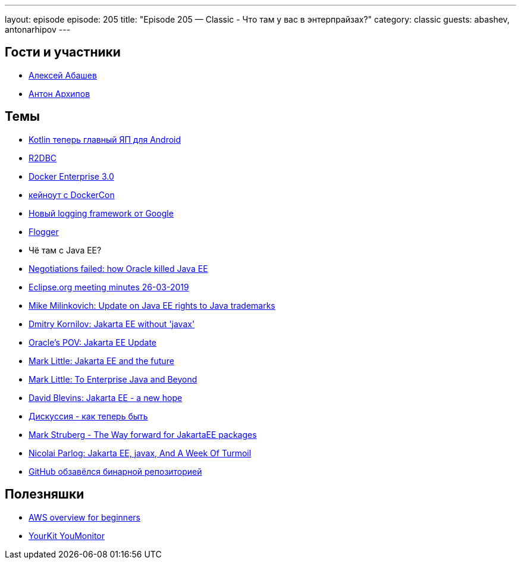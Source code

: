 ---
layout: episode
episode: 205
title: "Episode 205 — Classic - Что там у вас в энтерпрайзах?"
category: classic
guests: abashev, antonarhipov
---

== Гости и участники

* https://twitter.com/a_abashev[Алексей Абашев]
* https://twitter.com/antonarhipov[Антон Архипов]

== Темы

* https://3dnews.ru/987162[Kotlin теперь главный ЯП для Android]
* https://r2dbc.io/[R2DBC]
* https://blog.docker.com/2019/04/announcing-docker-enterprise-3-0/[Docker Enterprise 3.0]
    * https://www.youtube.com/watch?v=H3qcJgSJA6U&feature=youtu.be&mkt_tok=eyJpIjoiT1dRMVpUVXdZV0ZsWXpkaiIsInQiOiJKUWlSZW0wZ0xSbDFzaGNFb3gyMHk3cGtKaktOSkFXaWVJa2dQYUlPczBOSGo0aG8yVEYycEtBeWZrY1JXNFhsRXhpbjdLOGxkU1wvNTJNd2V1Rm9tNTcxellkUVhjV1BkbFBJSXk0U21lWHBidU5NdkloUnpkTHI0UVdkQ2ZyZ2gifQ%3D%3D[кейноут с DockerCon]
* https://www.infoq.com/news/2019/04/java-logging-framework-flogger[Новый logging framework от Google]
    * https://github.com/google/flogger[Flogger]
* Чё там с Java EE?
    * https://headcrashing.wordpress.com/2019/05/03/negotiations-failed-how-oracle-killed-java-ee/[Negotiations failed: how Oracle killed Java EE]
    * https://www.eclipse.org/org/foundation/boardminutes/2019_03_26_Minutes.pdf[Eclipse.org meeting minutes 26-03-2019]
    * https://blogs.eclipse.org/post/mike-milinkovich/update-jakarta-ee-rights-java-trademarks[Mike Milinkovich: Update on Java EE rights to Java trademarks]
    * https://dmitrykornilov.net/2019/05/03/thoughts-about-jakarta-ee-future-without-javax/[Dmitry Kornilov: Jakarta EE without 'javax']
    * https://blogs.oracle.com/theaquarium/jakarta-ee-update[Oracle's POV: Jakarta EE Update]
    * https://planet.jboss.org/post/jakarta_ee_and_the_future[Mark Little: Jakarta EE and the future]
    * http://markclittle.blogspot.com/2019/05/to-enterprise-java-and-beyond-personal.html[Mark Little: To Enterprise Java and Beyond]
    * https://www.tomitribe.com/blog/jakarta-ee-a-new-hope/[David Blevins: Jakarta EE - a new hope]
    * https://www.eclipse.org/lists/jakartaee-platform-dev/msg00029.html[Дискуссия - как теперь быть]
    * https://struberg.wordpress.com/2019/05/06/the-way-forward-for-jakartaee-packages[Mark Struberg - The Way forward for JakartaEE packages]
    * https://blog.codefx.org/community/jakarta-ee-javax-and-a-week-of-turmoil/[Nicolai Parlog: Jakarta EE, javax, And A Week Of Turmoil]
* https://github.com/features/package-registry[GitHub обзавёлся бинарной репозиторией]

== Полезняшки

* https://github.com/open-guides/og-aws[AWS overview for beginners]
* https://www.yourkit.com/youmonitor[YourKit YouMonitor]
